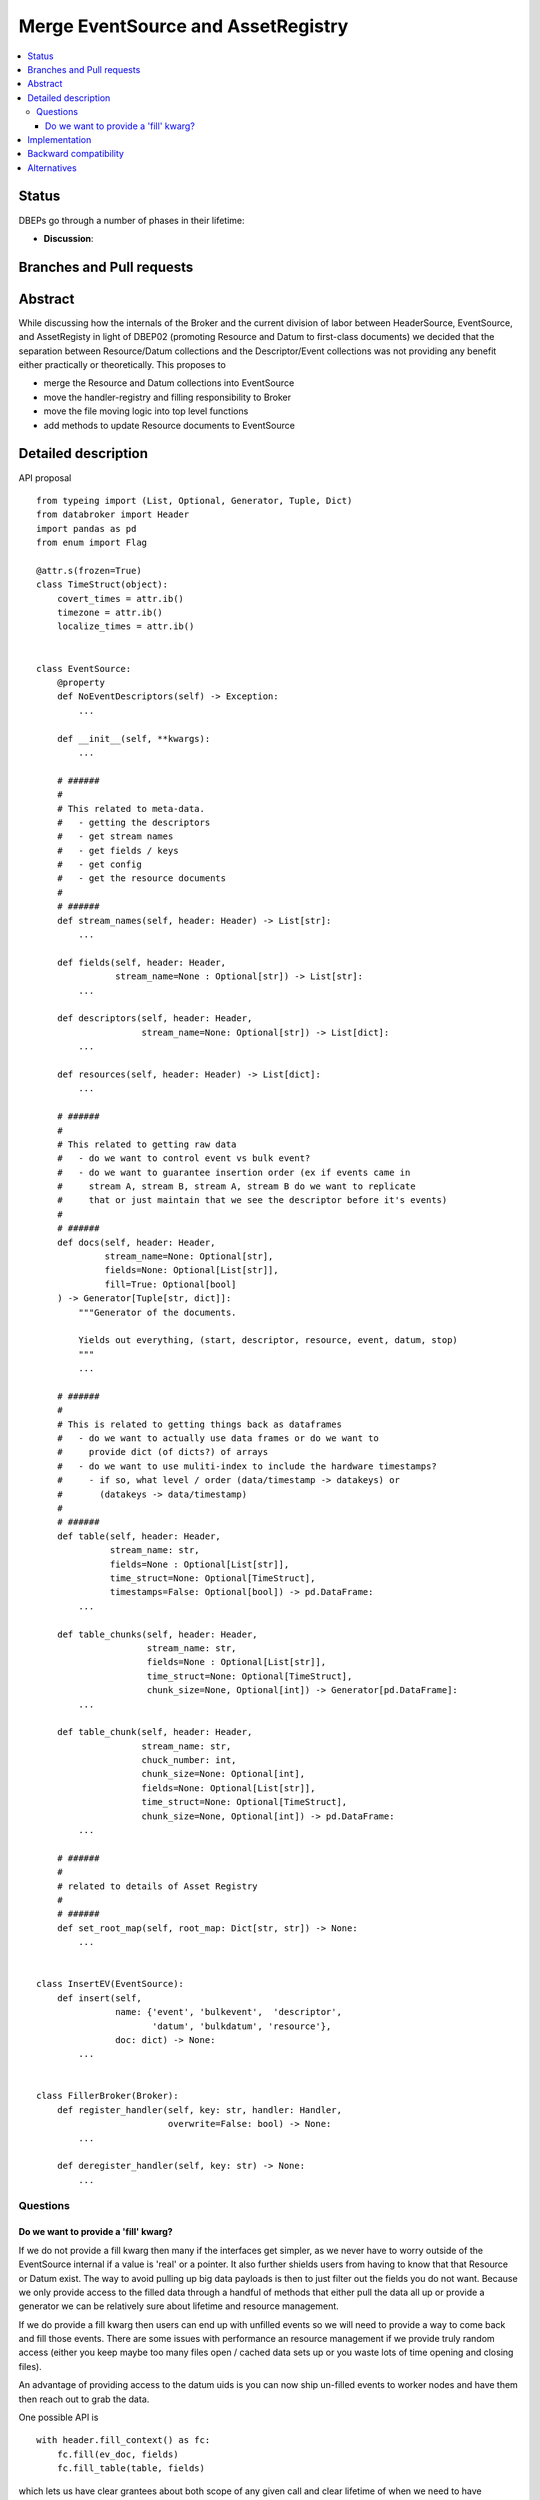 =====================================
 Merge EventSource and AssetRegistry
=====================================

.. contents::
   :local:


Status
======

DBEPs go through a number of phases in their lifetime:

- **Discussion**:

Branches and Pull requests
==========================


Abstract
========

While discussing how the internals of the Broker and the current
division of labor between HeaderSource, EventSource, and AssetRegisty
in light of DBEP02 (promoting Resource and Datum to first-class
documents) we decided that the separation between Resource/Datum
collections and the Descriptor/Event collections was not providing any
benefit either practically or theoretically.  This proposes to

- merge the Resource and Datum collections into EventSource
- move the handler-registry and filling responsibility to Broker
- move the file moving logic into top level functions
- add methods to update Resource documents to EventSource


Detailed description
====================

API proposal ::

  from typeing import (List, Optional, Generator, Tuple, Dict)
  from databroker import Header
  import pandas as pd
  from enum import Flag

  @attr.s(frozen=True)
  class TimeStruct(object):
      covert_times = attr.ib()
      timezone = attr.ib()
      localize_times = attr.ib()


  class EventSource:
      @property
      def NoEventDescriptors(self) -> Exception:
          ...

      def __init__(self, **kwargs):
          ...

      # ######
      #
      # This related to meta-data.
      #   - getting the descriptors
      #   - get stream names
      #   - get fields / keys
      #   - get config
      #   - get the resource documents
      #
      # ######
      def stream_names(self, header: Header) -> List[str]:
          ...

      def fields(self, header: Header,
                 stream_name=None : Optional[str]) -> List[str]:
          ...

      def descriptors(self, header: Header,
                      stream_name=None: Optional[str]) -> List[dict]:
          ...

      def resources(self, header: Header) -> List[dict]:
          ...

      # ######
      #
      # This related to getting raw data
      #   - do we want to control event vs bulk event?
      #   - do we want to guarantee insertion order (ex if events came in
      #     stream A, stream B, stream A, stream B do we want to replicate
      #     that or just maintain that we see the descriptor before it's events)
      #
      # ######
      def docs(self, header: Header,
               stream_name=None: Optional[str],
               fields=None: Optional[List[str]],
               fill=True: Optional[bool]
      ) -> Generator[Tuple[str, dict]]:
          """Generator of the documents.

          Yields out everything, (start, descriptor, resource, event, datum, stop)
          """
          ...

      # ######
      #
      # This is related to getting things back as dataframes
      #   - do we want to actually use data frames or do we want to
      #     provide dict (of dicts?) of arrays
      #   - do we want to use muliti-index to include the hardware timestamps?
      #     - if so, what level / order (data/timestamp -> datakeys) or
      #       (datakeys -> data/timestamp)
      #
      # ######
      def table(self, header: Header,
                stream_name: str,
                fields=None : Optional[List[str]],
                time_struct=None: Optional[TimeStruct],
                timestamps=False: Optional[bool]) -> pd.DataFrame:
          ...

      def table_chunks(self, header: Header,
                       stream_name: str,
                       fields=None : Optional[List[str]],
                       time_struct=None: Optional[TimeStruct],
                       chunk_size=None, Optional[int]) -> Generator[pd.DataFrame]:
          ...

      def table_chunk(self, header: Header,
                      stream_name: str,
                      chuck_number: int,
                      chunk_size=None: Optional[int],
                      fields=None: Optional[List[str]],
                      time_struct=None: Optional[TimeStruct],
                      chunk_size=None, Optional[int]) -> pd.DataFrame:
          ...

      # ######
      #
      # related to details of Asset Registry
      #
      # ######
      def set_root_map(self, root_map: Dict[str, str]) -> None:
          ...


  class InsertEV(EventSource):
      def insert(self,
                 name: {'event', 'bulkevent',  'descriptor',
                        'datum', 'bulkdatum', 'resource'},
                 doc: dict) -> None:
          ...


  class FillerBroker(Broker):
      def register_handler(self, key: str, handler: Handler,
                           overwrite=False: bool) -> None:
          ...

      def deregister_handler(self, key: str) -> None:
          ...



Questions
---------

Do we want to provide a 'fill' kwarg?
~~~~~~~~~~~~~~~~~~~~~~~~~~~~~~~~~~~~~

If we do not provide a fill kwarg then many if the interfaces get
simpler, as we never have to worry outside of the EventSource internal
if a value is 'real' or a pointer.  It also further shields users from
having to know that that Resource or Datum exist.  The way to avoid
pulling up big data payloads is then to just filter out the fields you
do not want.  Because we only provide access to the filled data
through a handful of methods that either pull the data all up or
provide a generator we can be relatively sure about lifetime and
resource management.

If we do provide a fill kwarg then users can end up with unfilled
events so we will need to provide a way to come back and fill those
events.  There are some issues with performance an resource management
if we provide truly random access (either you keep maybe too many
files open / cached data sets up or you waste lots of time opening and
closing files).

An advantage of providing access to the datum uids is you can now ship
un-filled events to worker nodes and have them then reach out to grab
the data.


One possible API is ::

  with header.fill_context() as fc:
      fc.fill(ev_doc, fields)
      fc.fill_table(table, fields)

which lets us have clear grantees about both scope of any given call
and clear lifetime of when we need to have resources open.

Implementation
==============


Backward compatibility
======================



Alternatives
============

Status-quo
